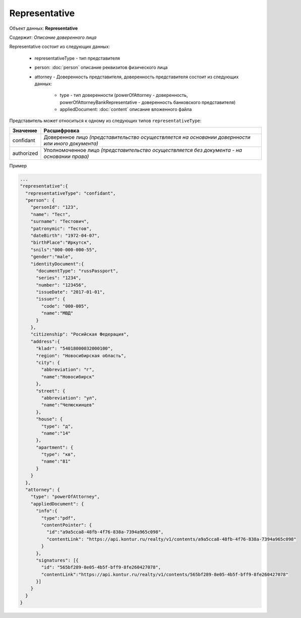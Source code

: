 Representative
================

Объект данных: **Representative**

Содержит: *Описание доверенного лица*

Representative состоит из следующих данных:

    * representativeType - тип представителя
    * person: :doc:`person` описание реквизитов физического лица 
    * attorney - Доверенность представителя, доверенность представителя состоит из следующих данных:

        * type - тип доверенности (powerOfAttorney - доверенность, powerOfAttorneyBankRepresentative - доверенность банковского представителя)
        * appliedDocument: :doc:`content` описание вложенного файла 

Представитель может относиться к одному из следующих типов ``representativeType``:

+-----------------+--------------------------------------------------------------------------------------------------+
| Значение        | Расшифровка                                                                                      | 
+=================+==================================================================================================+
| confidant       | Доверенное лицо *(представительство осуществляется на основании довернности или иного документа)*| 
+-----------------+--------------------------------------------------------------------------------------------------+
| authorized      | Уполномоченное лицо *(представительство осуществляется без документа - на основании права)*      |   
+-----------------+--------------------------------------------------------------------------------------------------+

Пример

.. code-block:: bash 

        ...
        "representative":{
          "representativeType": "confidant",
          "person": {
            "personId": "123",
            "name": "Тест",
            "surname": "Тестович",
            "patronymic": "Тестов",
            "dateBirth": "1972-04-07",
            "birthPlace":"Иркутск",
            "snils":"000-000-000-55",
            "gender":"male",
            "identityDocument":{
              "documentType": "russPassport",
              "series": "1234",
              "number": "123456",
              "issueDate": "2017-01-01",
              "issuer": {
                "code": "000-005",
                "name":"МВД"
              }
            },
            "citizenship": "Росийская Федерация",
            "address":{
              "kladr": "54018000032000100",
              "region": "Новосибирская область",
              "city": {
                "abbreviation": "г",
                "name":"Новосибирск"
              },
              "street": {
                "abbreviation": "ул",
                "name":"Челюскинцев"
              },
              "house": {
                "type": "д",
                "name":"14"
              },
              "apartment": {
                "type": "кв",
                "name":"81"
              }
            }
          },
          "attorney": {
            "type": "powerOfAttorney",
            "appliedDocument": {
              "info":{
                "type":"pdf",
                "contentPointer": {
                  "id":"a9a5cca8-48fb-4f76-838a-7394a965c098",
                  "contentLink": "https://api.kontur.ru/realty/v1/contents/a9a5cca8-48fb-4f76-838a-7394a965c098"
                }
              },
              "signatures": [{
                "id": "565bf289-8e05-4b5f-bff9-8fe260427078",
                "contentLink":"https://api.kontur.ru/realty/v1/contents/565bf289-8e05-4b5f-bff9-8fe260427078"
              }]
            } 
          }
        }